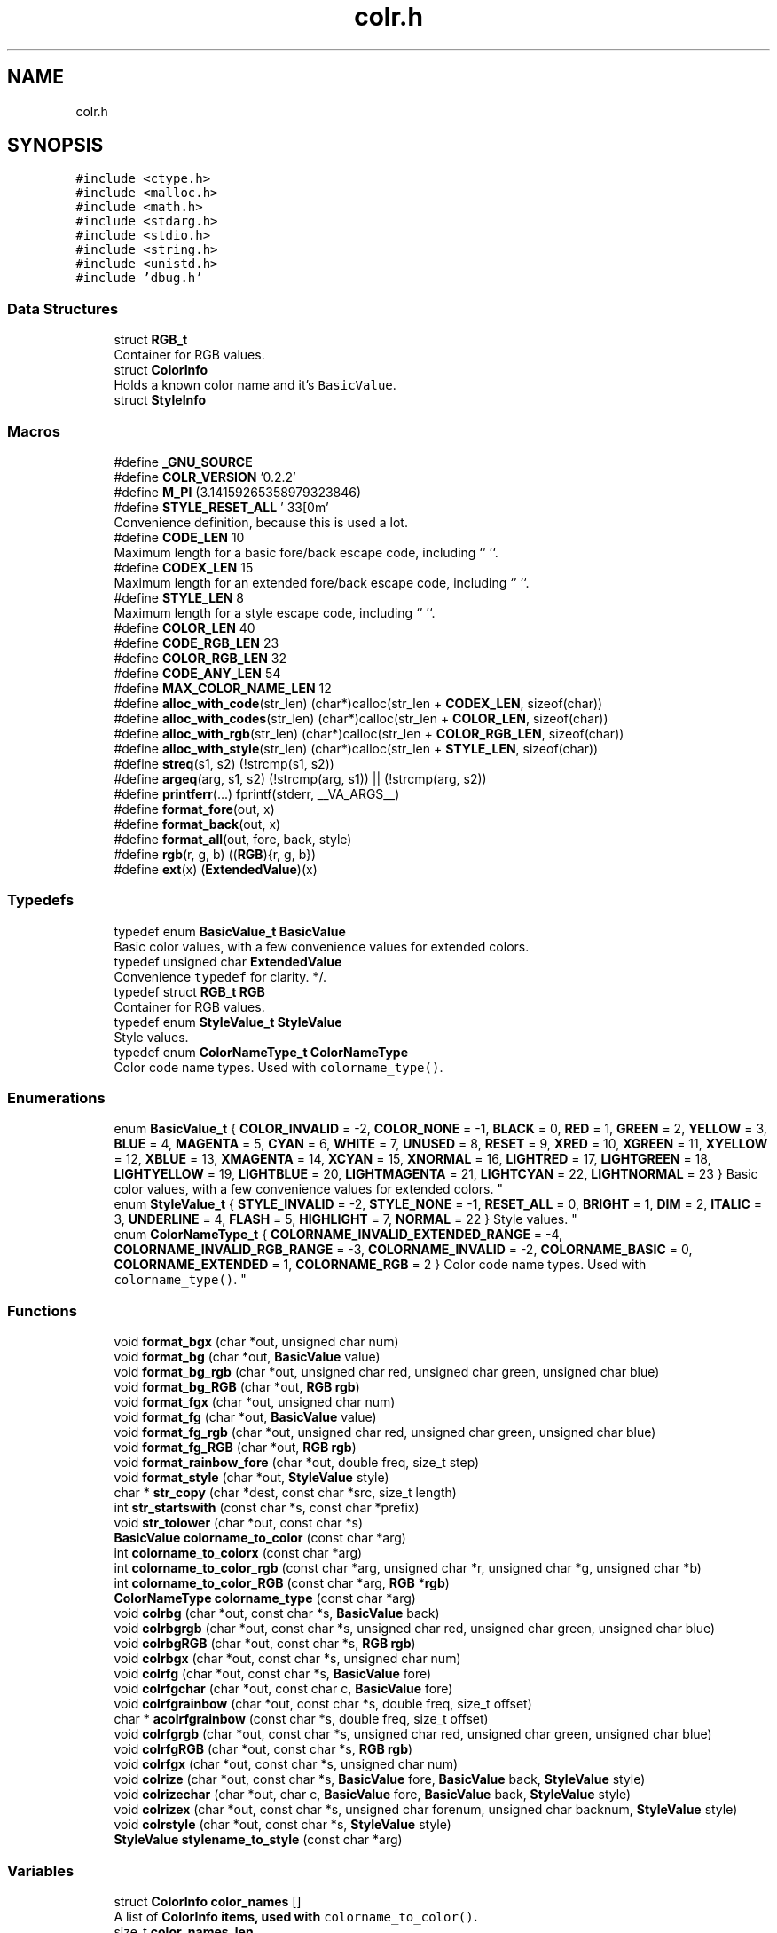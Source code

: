 .TH "colr.h" 3 "Sat Jun 22 2019" "ColrC" \" -*- nroff -*-
.ad l
.nh
.SH NAME
colr.h
.SH SYNOPSIS
.br
.PP
\fC#include <ctype\&.h>\fP
.br
\fC#include <malloc\&.h>\fP
.br
\fC#include <math\&.h>\fP
.br
\fC#include <stdarg\&.h>\fP
.br
\fC#include <stdio\&.h>\fP
.br
\fC#include <string\&.h>\fP
.br
\fC#include <unistd\&.h>\fP
.br
\fC#include 'dbug\&.h'\fP
.br

.SS "Data Structures"

.in +1c
.ti -1c
.RI "struct \fBRGB_t\fP"
.br
.RI "Container for RGB values\&. "
.ti -1c
.RI "struct \fBColorInfo\fP"
.br
.RI "Holds a known color name and it's \fCBasicValue\fP\&. "
.ti -1c
.RI "struct \fBStyleInfo\fP"
.br
.in -1c
.SS "Macros"

.in +1c
.ti -1c
.RI "#define \fB_GNU_SOURCE\fP"
.br
.ti -1c
.RI "#define \fBCOLR_VERSION\fP   '0\&.2\&.2'"
.br
.ti -1c
.RI "#define \fBM_PI\fP   (3\&.14159265358979323846)"
.br
.ti -1c
.RI "#define \fBSTYLE_RESET_ALL\fP   '\\033[0m'"
.br
.RI "Convenience definition, because this is used a lot\&. "
.ti -1c
.RI "#define \fBCODE_LEN\fP   10"
.br
.RI "Maximum length for a basic fore/back escape code, including `'\\0'`\&. "
.ti -1c
.RI "#define \fBCODEX_LEN\fP   15"
.br
.RI "Maximum length for an extended fore/back escape code, including `'\\0'`\&. "
.ti -1c
.RI "#define \fBSTYLE_LEN\fP   8"
.br
.RI "Maximum length for a style escape code, including `'\\0'`\&. "
.ti -1c
.RI "#define \fBCOLOR_LEN\fP   40"
.br
.ti -1c
.RI "#define \fBCODE_RGB_LEN\fP   23"
.br
.ti -1c
.RI "#define \fBCOLOR_RGB_LEN\fP   32"
.br
.ti -1c
.RI "#define \fBCODE_ANY_LEN\fP   54"
.br
.ti -1c
.RI "#define \fBMAX_COLOR_NAME_LEN\fP   12"
.br
.ti -1c
.RI "#define \fBalloc_with_code\fP(str_len)   (char*)calloc(str_len + \fBCODEX_LEN\fP, sizeof(char))"
.br
.ti -1c
.RI "#define \fBalloc_with_codes\fP(str_len)   (char*)calloc(str_len + \fBCOLOR_LEN\fP, sizeof(char))"
.br
.ti -1c
.RI "#define \fBalloc_with_rgb\fP(str_len)   (char*)calloc(str_len + \fBCOLOR_RGB_LEN\fP, sizeof(char))"
.br
.ti -1c
.RI "#define \fBalloc_with_style\fP(str_len)   (char*)calloc(str_len + \fBSTYLE_LEN\fP, sizeof(char))"
.br
.ti -1c
.RI "#define \fBstreq\fP(s1,  s2)   (!strcmp(s1, s2))"
.br
.ti -1c
.RI "#define \fBargeq\fP(arg,  s1,  s2)   (!strcmp(arg, s1)) || (!strcmp(arg, s2))"
.br
.ti -1c
.RI "#define \fBprintferr\fP(\&.\&.\&.)   fprintf(stderr, __VA_ARGS__)"
.br
.ti -1c
.RI "#define \fBformat_fore\fP(out,  x)"
.br
.ti -1c
.RI "#define \fBformat_back\fP(out,  x)"
.br
.ti -1c
.RI "#define \fBformat_all\fP(out,  fore,  back,  style)"
.br
.ti -1c
.RI "#define \fBrgb\fP(r,  g,  b)   ((\fBRGB\fP){r, g, b})"
.br
.ti -1c
.RI "#define \fBext\fP(x)   (\fBExtendedValue\fP)(x)"
.br
.in -1c
.SS "Typedefs"

.in +1c
.ti -1c
.RI "typedef enum \fBBasicValue_t\fP \fBBasicValue\fP"
.br
.RI "Basic color values, with a few convenience values for extended colors\&. "
.ti -1c
.RI "typedef unsigned char \fBExtendedValue\fP"
.br
.RI "Convenience \fCtypedef\fP for clarity\&. */\&. "
.ti -1c
.RI "typedef struct \fBRGB_t\fP \fBRGB\fP"
.br
.RI "Container for RGB values\&. "
.ti -1c
.RI "typedef enum \fBStyleValue_t\fP \fBStyleValue\fP"
.br
.RI "Style values\&. "
.ti -1c
.RI "typedef enum \fBColorNameType_t\fP \fBColorNameType\fP"
.br
.RI "Color code name types\&. Used with \fCcolorname_type()\fP\&. "
.in -1c
.SS "Enumerations"

.in +1c
.ti -1c
.RI "enum \fBBasicValue_t\fP { \fBCOLOR_INVALID\fP = -2, \fBCOLOR_NONE\fP = -1, \fBBLACK\fP = 0, \fBRED\fP = 1, \fBGREEN\fP = 2, \fBYELLOW\fP = 3, \fBBLUE\fP = 4, \fBMAGENTA\fP = 5, \fBCYAN\fP = 6, \fBWHITE\fP = 7, \fBUNUSED\fP = 8, \fBRESET\fP = 9, \fBXRED\fP = 10, \fBXGREEN\fP = 11, \fBXYELLOW\fP = 12, \fBXBLUE\fP = 13, \fBXMAGENTA\fP = 14, \fBXCYAN\fP = 15, \fBXNORMAL\fP = 16, \fBLIGHTRED\fP = 17, \fBLIGHTGREEN\fP = 18, \fBLIGHTYELLOW\fP = 19, \fBLIGHTBLUE\fP = 20, \fBLIGHTMAGENTA\fP = 21, \fBLIGHTCYAN\fP = 22, \fBLIGHTNORMAL\fP = 23 }
.RI "Basic color values, with a few convenience values for extended colors\&. ""
.br
.ti -1c
.RI "enum \fBStyleValue_t\fP { \fBSTYLE_INVALID\fP = -2, \fBSTYLE_NONE\fP = -1, \fBRESET_ALL\fP = 0, \fBBRIGHT\fP = 1, \fBDIM\fP = 2, \fBITALIC\fP = 3, \fBUNDERLINE\fP = 4, \fBFLASH\fP = 5, \fBHIGHLIGHT\fP = 7, \fBNORMAL\fP = 22 }
.RI "Style values\&. ""
.br
.ti -1c
.RI "enum \fBColorNameType_t\fP { \fBCOLORNAME_INVALID_EXTENDED_RANGE\fP = -4, \fBCOLORNAME_INVALID_RGB_RANGE\fP = -3, \fBCOLORNAME_INVALID\fP = -2, \fBCOLORNAME_BASIC\fP = 0, \fBCOLORNAME_EXTENDED\fP = 1, \fBCOLORNAME_RGB\fP = 2 }
.RI "Color code name types\&. Used with \fCcolorname_type()\fP\&. ""
.br
.in -1c
.SS "Functions"

.in +1c
.ti -1c
.RI "void \fBformat_bgx\fP (char *out, unsigned char num)"
.br
.ti -1c
.RI "void \fBformat_bg\fP (char *out, \fBBasicValue\fP value)"
.br
.ti -1c
.RI "void \fBformat_bg_rgb\fP (char *out, unsigned char red, unsigned char green, unsigned char blue)"
.br
.ti -1c
.RI "void \fBformat_bg_RGB\fP (char *out, \fBRGB\fP \fBrgb\fP)"
.br
.ti -1c
.RI "void \fBformat_fgx\fP (char *out, unsigned char num)"
.br
.ti -1c
.RI "void \fBformat_fg\fP (char *out, \fBBasicValue\fP value)"
.br
.ti -1c
.RI "void \fBformat_fg_rgb\fP (char *out, unsigned char red, unsigned char green, unsigned char blue)"
.br
.ti -1c
.RI "void \fBformat_fg_RGB\fP (char *out, \fBRGB\fP \fBrgb\fP)"
.br
.ti -1c
.RI "void \fBformat_rainbow_fore\fP (char *out, double freq, size_t step)"
.br
.ti -1c
.RI "void \fBformat_style\fP (char *out, \fBStyleValue\fP style)"
.br
.ti -1c
.RI "char * \fBstr_copy\fP (char *dest, const char *src, size_t length)"
.br
.ti -1c
.RI "int \fBstr_startswith\fP (const char *s, const char *prefix)"
.br
.ti -1c
.RI "void \fBstr_tolower\fP (char *out, const char *s)"
.br
.ti -1c
.RI "\fBBasicValue\fP \fBcolorname_to_color\fP (const char *arg)"
.br
.ti -1c
.RI "int \fBcolorname_to_colorx\fP (const char *arg)"
.br
.ti -1c
.RI "int \fBcolorname_to_color_rgb\fP (const char *arg, unsigned char *r, unsigned char *g, unsigned char *b)"
.br
.ti -1c
.RI "int \fBcolorname_to_color_RGB\fP (const char *arg, \fBRGB\fP *\fBrgb\fP)"
.br
.ti -1c
.RI "\fBColorNameType\fP \fBcolorname_type\fP (const char *arg)"
.br
.ti -1c
.RI "void \fBcolrbg\fP (char *out, const char *s, \fBBasicValue\fP back)"
.br
.ti -1c
.RI "void \fBcolrbgrgb\fP (char *out, const char *s, unsigned char red, unsigned char green, unsigned char blue)"
.br
.ti -1c
.RI "void \fBcolrbgRGB\fP (char *out, const char *s, \fBRGB\fP \fBrgb\fP)"
.br
.ti -1c
.RI "void \fBcolrbgx\fP (char *out, const char *s, unsigned char num)"
.br
.ti -1c
.RI "void \fBcolrfg\fP (char *out, const char *s, \fBBasicValue\fP fore)"
.br
.ti -1c
.RI "void \fBcolrfgchar\fP (char *out, const char c, \fBBasicValue\fP fore)"
.br
.ti -1c
.RI "void \fBcolrfgrainbow\fP (char *out, const char *s, double freq, size_t offset)"
.br
.ti -1c
.RI "char * \fBacolrfgrainbow\fP (const char *s, double freq, size_t offset)"
.br
.ti -1c
.RI "void \fBcolrfgrgb\fP (char *out, const char *s, unsigned char red, unsigned char green, unsigned char blue)"
.br
.ti -1c
.RI "void \fBcolrfgRGB\fP (char *out, const char *s, \fBRGB\fP \fBrgb\fP)"
.br
.ti -1c
.RI "void \fBcolrfgx\fP (char *out, const char *s, unsigned char num)"
.br
.ti -1c
.RI "void \fBcolrize\fP (char *out, const char *s, \fBBasicValue\fP fore, \fBBasicValue\fP back, \fBStyleValue\fP style)"
.br
.ti -1c
.RI "void \fBcolrizechar\fP (char *out, char c, \fBBasicValue\fP fore, \fBBasicValue\fP back, \fBStyleValue\fP style)"
.br
.ti -1c
.RI "void \fBcolrizex\fP (char *out, const char *s, unsigned char forenum, unsigned char backnum, \fBStyleValue\fP style)"
.br
.ti -1c
.RI "void \fBcolrstyle\fP (char *out, const char *s, \fBStyleValue\fP style)"
.br
.ti -1c
.RI "\fBStyleValue\fP \fBstylename_to_style\fP (const char *arg)"
.br
.in -1c
.SS "Variables"

.in +1c
.ti -1c
.RI "struct \fBColorInfo\fP \fBcolor_names\fP []"
.br
.RI "A list of \fC\fBColorInfo\fP\fP items, used with \fCcolorname_to_color()\fP\&. "
.ti -1c
.RI "size_t \fBcolor_names_len\fP"
.br
.RI "Length of \fCcolor_names\fP\&. "
.ti -1c
.RI "struct \fBStyleInfo\fP \fBstyle_names\fP []"
.br
.RI "A list of \fC\fBStyleInfo\fP\fP items, used with \fCstylename_to_style()\fP\&. "
.ti -1c
.RI "size_t \fBstyle_names_len\fP"
.br
.RI "Length of \fCstyle_names\fP\&. "
.ti -1c
.RI "const int \fBCOLORVAL_INVALID\fP"
.br
.ti -1c
.RI "const int \fBCOLORVAL_INVALID_RANGE\fP"
.br
.in -1c
.SH "Detailed Description"
.PP 
Implements everything in ColrC\&.
.SH "Macro Definition Documentation"
.PP 
.SS "#define alloc_with_code(str_len)   (char*)calloc(str_len + \fBCODEX_LEN\fP, sizeof(char))"
Allocate \fCstr_len\fP + enough for a basic code with reset appended\&.
.PP
\fBParameters:\fP
.RS 4
\fIstr_len\fP Extra room to allocate for text\&. 
.RE
.PP
\fBReturns:\fP
.RS 4
Pointer to the allocated string, or NULL on error\&. 
.RE
.PP

.SS "#define alloc_with_codes(str_len)   (char*)calloc(str_len + \fBCOLOR_LEN\fP, sizeof(char))"
Allocate \fCstr_len\fP + enough for a mixture of fore/basic codes\&. 
.PP
\fBParameters:\fP
.RS 4
\fIstr_len\fP Extra room to allocate for text\&. 
.RE
.PP
\fBReturns:\fP
.RS 4
Pointer to the allocated string, or NULL on error\&. 
.RE
.PP

.SS "#define alloc_with_rgb(str_len)   (char*)calloc(str_len + \fBCOLOR_RGB_LEN\fP, sizeof(char))"
Allocate \fCstr_len\fP + enough for an rgb code with reset appended\&. 
.PP
\fBParameters:\fP
.RS 4
\fIstr_len\fP Extra room to allocate for text\&. 
.RE
.PP
\fBReturns:\fP
.RS 4
Pointer to the allocated string, or NULL on error\&. 
.RE
.PP

.SS "#define alloc_with_style(str_len)   (char*)calloc(str_len + \fBSTYLE_LEN\fP, sizeof(char))"
Allocate \fCstr_len\fP + enough for a style code with reset appended\&. 
.PP
\fBParameters:\fP
.RS 4
\fIstr_len\fP Extra room to allocate for text\&. 
.RE
.PP
\fBReturns:\fP
.RS 4
Pointer to the allocated string, or NULL on error\&. 
.RE
.PP

.SS "#define argeq(arg, s1, s2)   (!strcmp(arg, s1)) || (!strcmp(arg, s2))"
Convenience macro for \fC!strcmp(arg, s1) || !strcmp(arg, s2)\fP
.PP
\fBParameters:\fP
.RS 4
\fIarg\fP String to check\&. 
.br
\fIs1\fP First string to compare against\&. 
.br
\fIs2\fP Second string to compare against\&.
.RE
.PP
\fBReturns:\fP
.RS 4
Non-zero if \fCarg\fP matches either \fCs1\fP or \fCs2\fP, otherwise \fC0\fP\&. 
.RE
.PP

.SS "#define CODE_ANY_LEN   54"
Maximum length in chars for any possible escape code mixture\&.
.PP
(basically \fC(CODE_RGB_LEN * 2) + STYLE_LEN\fP since rgb codes are the longest)\&. 
.SS "#define CODE_RGB_LEN   23"
Maximum length in chars for an RGB fore/back escape code\&. 
.SS "#define COLOR_LEN   40"
Maximum length in chars for any combination of basic/extended escape codes\&.
.PP
Should be \fC(CODEX_LEN * 2) + STYLE_LEN\fP\&. Allocating for a string that will be colorized must account for this\&. 
.SS "#define COLOR_RGB_LEN   32"
Maximum length in chars added to a rgb colorized string\&.
.PP
Should be \fCCODE_RGB_LEN + STYLE_LEN\fP Allocating for a string that will be colorized with rgb values must account for this\&. 
.SS "#define ext(x)   (\fBExtendedValue\fP)(x)"
Casts to ExtendedValue (unsigned char)\&.
.PP
\fBParameters:\fP
.RS 4
\fIx\fP Value to cast to \fCunsigned char\fP/\fCExtendedValue\fP\&. 
.RE
.PP

.SS "#define format_all(out, fore, back, style)"
\fBValue:\fP
.PP
.nf
do { \
        char _fa_fore[CODE_RGB_LEN]; \
        format_fore(_fa_fore, fore); \
        char _fa_back[CODE_RGB_LEN]; \
        format_back(_fa_back, back); \
        char _fa_style[STYLE_LEN]; \
        format_style(_fa_style, style); \
        sprintf(out, "%s%s%s", _fa_style, _fa_fore, _fa_back); \
    } while (0)
.fi
Uses the format_fore/back macros, along with format_style, to build a style (string of escape codes)\&. 
.PP
.nf
 \param out   char *buffer, must have a size of at least CODE_ANY_LEN.
 \param fore  BasicValue, ExtendedValue, or RGB for fore color.
 \param back  BasicValue, ExtendedValue, or RGB for back color.
 \param style StyleValue for style.
.fi
.PP
 
.SS "#define format_back(out, x)"
\fBValue:\fP
.PP
.nf
_Generic( \
        (x), \
        RGB: format_bg_RGB, \
        BasicValue: format_bg, \
        unsigned char: format_bgx \
    )(out, x)
.fi
Uses the correct format_bg* function according to the type of it's first argument\&.
.PP
\fBParameters:\fP
.RS 4
\fIout\fP \fCchar*\fP with memory allocated for the escape code string\&. 
.br
\fIx\fP \fCBasicValue\fP, \fCExtended\fP\fC(unsigned char), or\fPRGB` value for fore color\&. 
.RE
.PP

.SS "#define format_fore(out, x)"
\fBValue:\fP
.PP
.nf
_Generic( \
        (x), \
        RGB: format_fg_RGB, \
        BasicValue: format_fg, \
        unsigned char: format_fgx \
    )(out, x)
.fi
Uses the correct format_fg* function according to the type of it's first argument\&.
.PP
\fBParameters:\fP
.RS 4
\fIout\fP \fCchar*\fP with memory allocated for the escape code string\&. 
.br
\fIx\fP \fCBasicValue\fP, \fCExtended\fP\fC(unsigned char), or\fPRGB` value for fore color\&. 
.RE
.PP

.SS "#define MAX_COLOR_NAME_LEN   12"
Maximim string length for a fore, back, or style name\&. 
.SS "#define printferr( \&.\&.\&.)   fprintf(stderr, __VA_ARGS__)"
Convenience macro for \fCfprintf(stderr, \&.\&.\&.)\fP\&. 
.SS "#define rgb(r, g, b)   ((\fBRGB\fP){r, g, b})"
Creates an anonymous RGB struct for use in function calls\&.
.PP
\fBParameters:\fP
.RS 4
\fIr\fP \fCunsigned char\fP Red value\&. 
.br
\fIg\fP \fCunsigned char\fP Blue value\&. 
.br
\fIb\fP \fCunsigned char\fP Green value\&. 
.RE
.PP

.SS "#define streq(s1, s2)   (!strcmp(s1, s2))"
Convenience macro for \fC!strcmp(s1, s2)\fP\&.
.PP
\fBParameters:\fP
.RS 4
\fIs1\fP The first string to compare\&. 
.br
\fIs2\fP The second string to compare\&.
.RE
.PP
\fBReturns:\fP
.RS 4
0 if equal, 1 if \fCs1\fP is greater, and -1 if \fCs1\fP is less than\&. 
.RE
.PP

.SH "Author"
.PP 
Generated automatically by Doxygen for ColrC from the source code\&.
